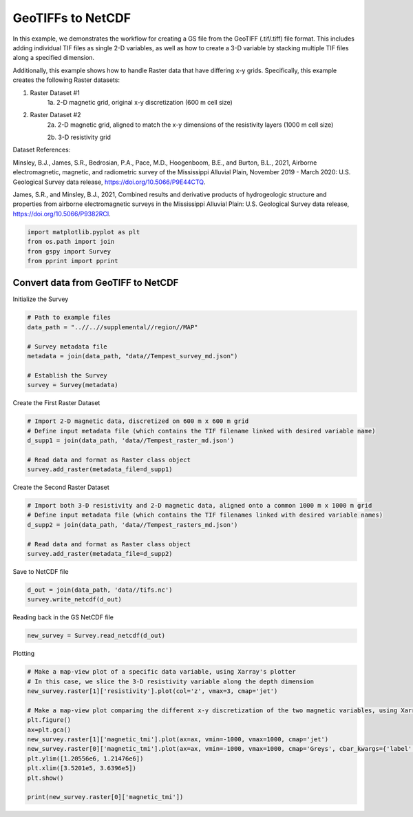 
.. DO NOT EDIT.
.. THIS FILE WAS AUTOMATICALLY GENERATED BY SPHINX-GALLERY.
.. TO MAKE CHANGES, EDIT THE SOURCE PYTHON FILE:
.. "examples/Creating_GS_Files/plot_tifs_to_netcdf.py"
.. LINE NUMBERS ARE GIVEN BELOW.

.. only:: html

    .. note::
        :class: sphx-glr-download-link-note

        Click :ref:`here <sphx_glr_download_examples_Creating_GS_Files_plot_tifs_to_netcdf.py>`
        to download the full example code

.. rst-class:: sphx-glr-example-title

.. _sphx_glr_examples_Creating_GS_Files_plot_tifs_to_netcdf.py:


GeoTIFFs to NetCDF
------------------

In this example, we demonstrates the workflow for creating a GS file from the GeoTIFF (.tif/.tiff) file format. This includes adding individual TIF files as single 2-D variables, as well as how to create a 3-D variable by stacking multiple TIF files along a specified dimension. 

Additionally, this example shows how to handle Raster data that have differing x-y grids. Specifically, this example creates the following Raster datasets: 

1. Raster Dataset #1
    1a. 2-D magnetic grid, original x-y discretization (600 m cell size)
2. Raster Dataset #2
    2a. 2-D magnetic grid, aligned to match the x-y dimensions of the resistivity layers (1000 m cell size)
    
    2b. 3-D resistivity grid

Dataset References:

Minsley, B.J., James, S.R., Bedrosian, P.A., Pace, M.D., Hoogenboom, B.E., and Burton, B.L., 2021, Airborne electromagnetic, magnetic, and radiometric survey of the Mississippi Alluvial Plain, November 2019 - March 2020: U.S. Geological Survey data release, https://doi.org/10.5066/P9E44CTQ. 

James, S.R., and Minsley, B.J., 2021, Combined results and derivative products of hydrogeologic structure and properties from airborne electromagnetic surveys in the Mississippi Alluvial Plain: U.S. Geological Survey data release, https://doi.org/10.5066/P9382RCI.

.. GENERATED FROM PYTHON SOURCE LINES 24-29

.. code-block:: default

    import matplotlib.pyplot as plt
    from os.path import join
    from gspy import Survey
    from pprint import pprint








.. GENERATED FROM PYTHON SOURCE LINES 30-32

Convert data from GeoTIFF to NetCDF
+++++++++++++++++++++++++++++++++++

.. GENERATED FROM PYTHON SOURCE LINES 34-35

Initialize the Survey

.. GENERATED FROM PYTHON SOURCE LINES 35-45

.. code-block:: default


    # Path to example files
    data_path = "..//..//supplemental//region//MAP"

    # Survey metadata file
    metadata = join(data_path, "data//Tempest_survey_md.json")

    # Establish the Survey
    survey = Survey(metadata)








.. GENERATED FROM PYTHON SOURCE LINES 46-47

Create the First Raster Dataset

.. GENERATED FROM PYTHON SOURCE LINES 47-55

.. code-block:: default


    # Import 2-D magnetic data, discretized on 600 m x 600 m grid
    # Define input metadata file (which contains the TIF filename linked with desired variable name)
    d_supp1 = join(data_path, 'data//Tempest_raster_md.json')

    # Read data and format as Raster class object
    survey.add_raster(metadata_file=d_supp1)








.. GENERATED FROM PYTHON SOURCE LINES 56-57

Create the Second Raster Dataset

.. GENERATED FROM PYTHON SOURCE LINES 57-65

.. code-block:: default


    # Import both 3-D resistivity and 2-D magnetic data, aligned onto a common 1000 m x 1000 m grid
    # Define input metadata file (which contains the TIF filenames linked with desired variable names)
    d_supp2 = join(data_path, 'data//Tempest_rasters_md.json')

    # Read data and format as Raster class object
    survey.add_raster(metadata_file=d_supp2)








.. GENERATED FROM PYTHON SOURCE LINES 66-67

Save to NetCDF file

.. GENERATED FROM PYTHON SOURCE LINES 67-70

.. code-block:: default

    d_out = join(data_path, 'data//tifs.nc')
    survey.write_netcdf(d_out)








.. GENERATED FROM PYTHON SOURCE LINES 71-72

Reading back in the GS NetCDF file

.. GENERATED FROM PYTHON SOURCE LINES 72-74

.. code-block:: default

    new_survey = Survey.read_netcdf(d_out)








.. GENERATED FROM PYTHON SOURCE LINES 75-76

Plotting

.. GENERATED FROM PYTHON SOURCE LINES 76-90

.. code-block:: default


    # Make a map-view plot of a specific data variable, using Xarray's plotter 
    # In this case, we slice the 3-D resistivity variable along the depth dimension
    new_survey.raster[1]['resistivity'].plot(col='z', vmax=3, cmap='jet')

    # Make a map-view plot comparing the different x-y discretization of the two magnetic variables, using Xarray's plotter
    plt.figure()
    ax=plt.gca()
    new_survey.raster[1]['magnetic_tmi'].plot(ax=ax, vmin=-1000, vmax=1000, cmap='jet')
    new_survey.raster[0]['magnetic_tmi'].plot(ax=ax, vmin=-1000, vmax=1000, cmap='Greys', cbar_kwargs={'label': ''})
    plt.ylim([1.20556e6, 1.21476e6])
    plt.xlim([3.5201e5, 3.6396e5])
    plt.show()

    print(new_survey.raster[0]['magnetic_tmi'])


.. rst-class:: sphx-glr-horizontal


    *

      .. image-sg:: /examples/Creating_GS_Files/images/sphx_glr_plot_tifs_to_netcdf_001.png
         :alt: z = 0.0, z = 5.0, z = 10.0, z = 15.0, z = 20.0
         :srcset: /examples/Creating_GS_Files/images/sphx_glr_plot_tifs_to_netcdf_001.png
         :class: sphx-glr-multi-img

    *

      .. image-sg:: /examples/Creating_GS_Files/images/sphx_glr_plot_tifs_to_netcdf_002.png
         :alt: spatial_ref = 0.0
         :srcset: /examples/Creating_GS_Files/images/sphx_glr_plot_tifs_to_netcdf_002.png
         :class: sphx-glr-multi-img


.. rst-class:: sphx-glr-script-out

 Out:

 .. code-block:: none

    <xarray.DataArray 'magnetic_tmi' (y: 1212, x: 599)>
    [725988 values with dtype=float64]
    Coordinates:
        spatial_ref  float64 ...
      * x            (x) float64 2.928e+05 2.934e+05 2.94e+05 ... 6.51e+05 6.516e+05
      * y            (y) float64 1.607e+06 1.606e+06 ... 8.808e+05 8.802e+05
    Attributes:
        standard_name:  total_magnetic_intensity
        null_value:     1.70141e+38
        units:          nT
        valid_range:    [-17504.6640625   11490.32324219]
        long_name:      Total magnetic intensity, diurnally corrected and filtered





.. rst-class:: sphx-glr-timing

   **Total running time of the script:** ( 0 minutes  1.635 seconds)


.. _sphx_glr_download_examples_Creating_GS_Files_plot_tifs_to_netcdf.py:


.. only :: html

 .. container:: sphx-glr-footer
    :class: sphx-glr-footer-example



  .. container:: sphx-glr-download sphx-glr-download-python

     :download:`Download Python source code: plot_tifs_to_netcdf.py <plot_tifs_to_netcdf.py>`



  .. container:: sphx-glr-download sphx-glr-download-jupyter

     :download:`Download Jupyter notebook: plot_tifs_to_netcdf.ipynb <plot_tifs_to_netcdf.ipynb>`


.. only:: html

 .. rst-class:: sphx-glr-signature

    `Gallery generated by Sphinx-Gallery <https://sphinx-gallery.github.io>`_
